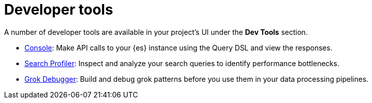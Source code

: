 [[elasticsearch-dev-tools]]
= Developer tools

// :description: Elastic tools for developers.
// :keywords: serverless, elasticsearch, overview

A number of developer tools are available in your project's UI under the **Dev Tools** section.

* <<devtools-run-api-requests-in-the-console,Console>>: Make API calls to your {es} instance using the Query DSL and view the responses.
* <<devtools-profile-queries-and-aggregations,Search Profiler>>: Inspect and analyze your search queries to identify performance bottlenecks.
* <<devtools-debug-grok-expressions,Grok Debugger>>: Build and debug grok patterns before you use them in your data processing pipelines.

// ## Troubleshooting

// - <DocLink id="serverlessDevtools" text="Troubleshooting"/>: Debug your searches using various {es} APIs.

